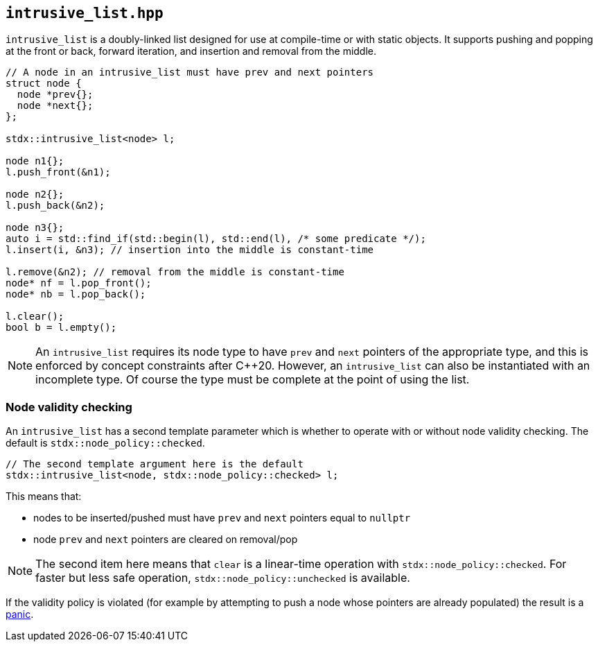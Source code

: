 
== `intrusive_list.hpp`

`intrusive_list` is a doubly-linked list designed for use at compile-time or
with static objects. It supports pushing and popping at the front or back,
forward iteration, and insertion and removal from the middle.

[source,cpp]
----
// A node in an intrusive_list must have prev and next pointers
struct node {
  node *prev{};
  node *next{};
};

stdx::intrusive_list<node> l;

node n1{};
l.push_front(&n1);

node n2{};
l.push_back(&n2);

node n3{};
auto i = std::find_if(std::begin(l), std::end(l), /* some predicate */);
l.insert(i, &n3); // insertion into the middle is constant-time

l.remove(&n2); // removal from the middle is constant-time
node* nf = l.pop_front();
node* nb = l.pop_back();

l.clear();
bool b = l.empty();
----

NOTE: An `intrusive_list` requires its node type to have `prev` and `next`
pointers of the appropriate type, and this is enforced by concept constraints
after C++20. However, an `intrusive_list` can also be instantiated with an
incomplete type. Of course the type must be complete at the point of using the
list.

=== Node validity checking

An `intrusive_list` has a second template parameter which is whether to operate
with or without node validity checking. The default is
`stdx::node_policy::checked`.

[source,cpp]
----
// The second template argument here is the default
stdx::intrusive_list<node, stdx::node_policy::checked> l;
----

This means that:

- nodes to be inserted/pushed must have `prev` and `next` pointers equal to `nullptr`
- node `prev` and `next` pointers are cleared on removal/pop

NOTE: The second item here means that `clear` is a linear-time operation with
`stdx::node_policy::checked`. For faster but less safe operation,
`stdx::node_policy::unchecked` is available.

If the validity policy is violated (for example by attempting to push a node
whose pointers are already populated) the result is a xref:panic.adoc#_panic_hpp[panic].
